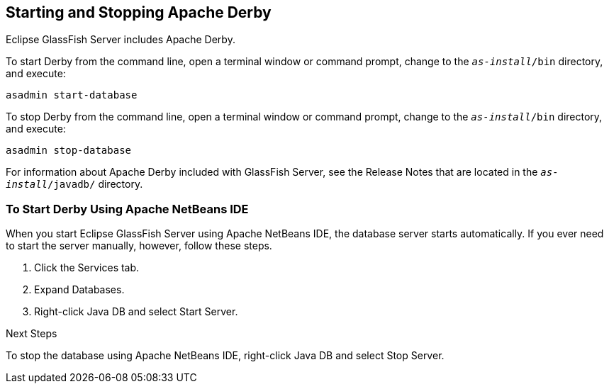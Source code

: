 [[BNADK]][[starting-and-stopping-the-java-db-server]]

== Starting and Stopping Apache Derby

Eclipse GlassFish Server includes Apache Derby.

To start Derby from the command line, open a terminal
window or command prompt, change to the `_as-install_/bin` directory, and execute:

[source,java]
----
asadmin start-database
----

To stop Derby from the command line, open a terminal window
or command prompt, change to the `_as-install_/bin` directory, and execute:

[source,java]
----
asadmin stop-database
----

For information about Apache Derby included with GlassFish Server, see
the Release Notes that are located in the `_as-install_/javadb/` directory.

[[GJSFS]][[to-start-the-database-server-using-apache-netbeans-ide]]

=== To Start Derby Using Apache NetBeans IDE

When you start Eclipse GlassFish Server using Apache NetBeans IDE, the database server
starts automatically. If you ever need to start the server manually,
however, follow these steps.

1.  Click the Services tab.
2.  Expand Databases.
3.  Right-click Java DB and select Start Server.


Next Steps

To stop the database using Apache NetBeans IDE, right-click Java DB and select
Stop Server.
